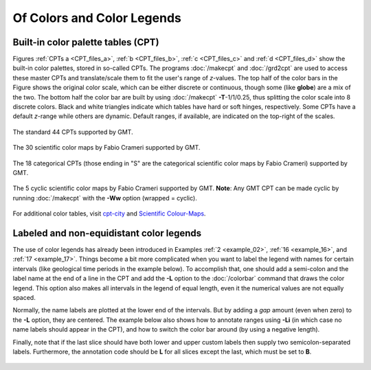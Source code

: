 .. _Of Colors and Color Legends:

Of Colors and Color Legends
===========================

Built-in color palette tables (CPT)
-----------------------------------

Figures :ref:`CPTs a <CPT_files_a>`, :ref:`b <CPT_files_b>`,
:ref:`c <CPT_files_c>` and :ref:`d <CPT_files_d>` show the built-in
color palettes, stored in so-called CPTs. The programs
:doc:`/makecpt` and :doc:`/grd2cpt` are used to access these
master CPTs and translate/scale them to fit the user's range of
*z*-values. The top half of the color bars in the Figure shows the
original color scale, which can be either discrete or continuous, though
some (like **globe**) are a mix of the two. The bottom half the color
bar are built by using :doc:`/makecpt`
**-T**-1/1/0.25, thus splitting the color scale into 8 discrete colors.
Black and white triangles indicate which tables have hard or soft hinges,
respectively. Some CPTs have a default *z*-range while others are dynamic.
Default ranges, if available, are indicated on the top-right of the scales.

.. _CPT_files_a:

.. figure:: /_images/GMT_App_M_1a.*
   :width: 500 px
   :align: center

   The standard 44 CPTs supported by GMT.

.. toggle::

   Here is the source script for the figure above:

   .. literalinclude:: /_verbatim/GMT_App_M_1a.txt

.. _CPT_files_b:

.. figure:: /_images/GMT_App_M_1b.*
   :width: 500 px
   :align: center

   The 30 scientific color maps by Fabio Crameri supported by GMT.

.. toggle::

   Here is the source script for the figure above:

   .. literalinclude:: /_verbatim/GMT_App_M_1b.txt

.. _CPT_files_c:

.. figure:: /_images/GMT_App_M_1c.*
   :width: 500 px
   :align: center

   The 18 categorical CPTs (those ending in "S" are the categorical
   scientific color maps by Fabio Crameri) supported by GMT.

.. toggle::

   Here is the source script for the figure above:

   .. literalinclude:: /_verbatim/GMT_App_M_1c.txt

.. _CPT_files_d:

.. figure:: /_images/GMT_App_M_1d.*
   :width: 500 px
   :align: center

   The 5 cyclic scientific color maps by Fabio Crameri supported by GMT.
   **Note**: Any GMT CPT can be made cyclic by running :doc:`/makecpt`
   with the **-Ww** option (wrapped = cyclic).

.. toggle::

   Here is the source script for the figure above:

   .. literalinclude:: /_verbatim/GMT_App_M_1d.txt

For additional color tables, visit
`cpt-city <http://soliton.vm.bytemark.co.uk/pub/cpt-city/>`_ and
`Scientific Colour-Maps <http://www.fabiocrameri.ch/colourmaps.php>`_.

Labeled and non-equidistant color legends
-----------------------------------------

The use of color legends has already been introduced in Examples
:ref:`2 <example_02>`, :ref:`16 <example_16>`, and :ref:`17 <example_17>`.
Things become a bit more
complicated when you want to label the legend with names for certain
intervals (like geological time periods in the example below). To
accomplish that, one should add a semi-colon and the label name at the
end of a line in the CPT and add the **-L** option to the
:doc:`/colorbar` command that draws the color
legend. This option also makes all intervals in the legend of equal
length, even it the numerical values are not equally spaced.

Normally, the name labels are plotted at the lower end of the intervals.
But by adding a *gap* amount (even when zero) to the **-L** option, they
are centered. The example below also shows how to annotate ranges using
**-Li** (in which case no name labels should appear in the CPT),
and how to switch the color bar around (by using a negative length).

Finally, note that if the last slice should have both lower and upper
custom labels then supply two semicolon-separated labels. Furthermore,
the annotation code should be **L** for all slices except the last, which
must be set to **B**.

.. figure:: /_images/GMT_App_M_2.*
   :width: 600 px
   :align: center


.. toggle::

   Here is the source script for the figure above:

   .. literalinclude:: /_verbatim/GMT_App_M_2.txt